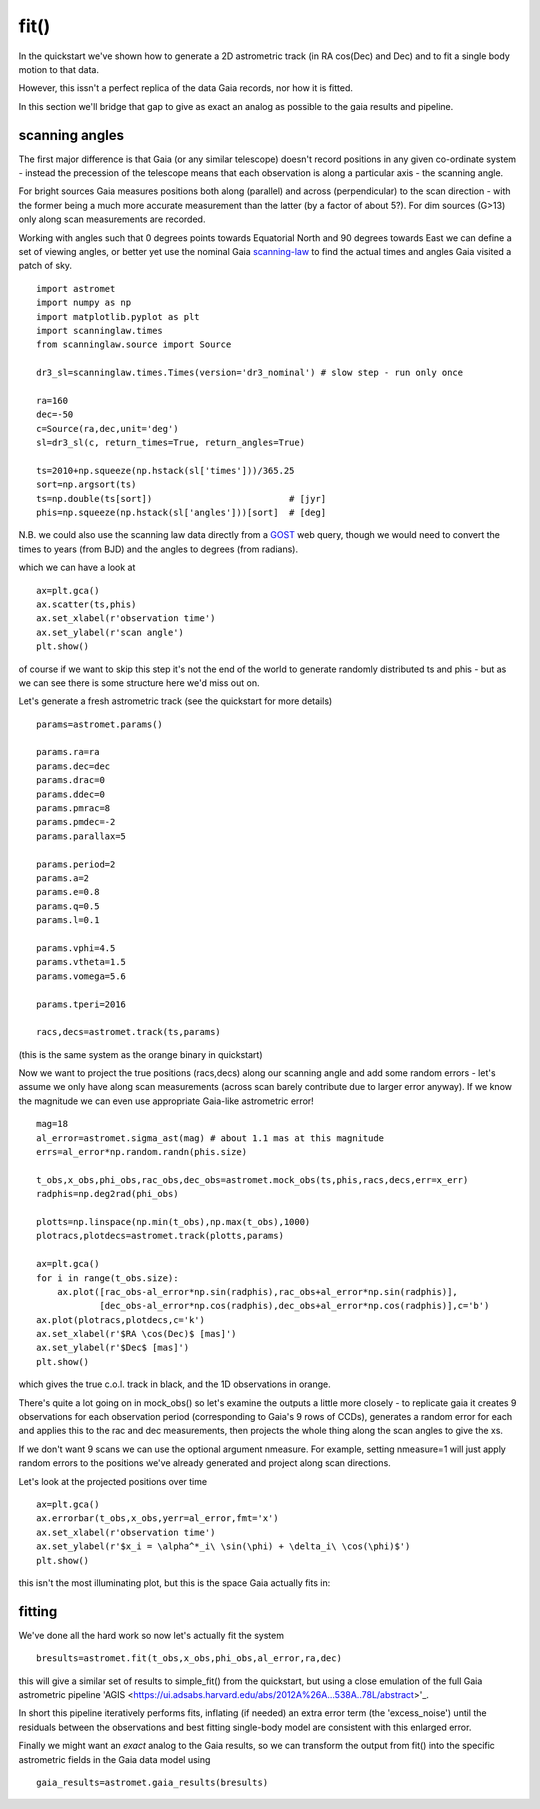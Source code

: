 fit()
==========

In the quickstart we've shown how to generate a 2D astrometric track (in RA cos(Dec) and Dec)
and to fit a single body motion to that data.

However, this issn't a perfect replica of the data Gaia records, nor how it is fitted.

In this section we'll bridge that gap to give as exact an analog as possible to the gaia results and pipeline.

scanning angles
---------------
The first major difference is that Gaia (or any similar telescope) doesn't record positions
in any given co-ordinate system - instead the precession of the telescope means that each observation
is along a particular axis - the scanning angle.

For bright sources Gaia measures positions both along (parallel) and across (perpendicular)
to the scan direction - with the former being a much more accurate measurement than the latter
(by a factor of about 5?). For dim sources (G>13) only along scan measurements are recorded.

Working with angles such that 0 degrees points towards Equatorial North and 90 degrees towards East
we can define a set of viewing angles, or better yet use the nominal Gaia scanning-law_ to find the actual
times and angles Gaia visited a patch of sky.

::

    import astromet
    import numpy as np
    import matplotlib.pyplot as plt
    import scanninglaw.times
    from scanninglaw.source import Source

    dr3_sl=scanninglaw.times.Times(version='dr3_nominal') # slow step - run only once

    ra=160
    dec=-50
    c=Source(ra,dec,unit='deg')
    sl=dr3_sl(c, return_times=True, return_angles=True)

    ts=2010+np.squeeze(np.hstack(sl['times']))/365.25
    sort=np.argsort(ts)
    ts=np.double(ts[sort])                          # [jyr]
    phis=np.squeeze(np.hstack(sl['angles']))[sort]  # [deg]


N.B. we could also use the scanning law data directly from a GOST_ web query, though we would need to convert the times to years (from BJD) and the angles to degrees (from radians).


which we can have a look at
::

    ax=plt.gca()
    ax.scatter(ts,phis)
    ax.set_xlabel(r'observation time')
    ax.set_ylabel(r'scan angle')
    plt.show()

.. image:: plots/scanningLaw.png
  :width: 400
  :alt: example scanning law

of course if we want to skip this step it's not the end of the world to generate randomly
distributed ts and phis - but as we can see there is some structure here we'd miss out on.

Let's generate a fresh astrometric track (see the quickstart for more details)
::
    params=astromet.params()

    params.ra=ra
    params.dec=dec
    params.drac=0
    params.ddec=0
    params.pmrac=8
    params.pmdec=-2
    params.parallax=5

    params.period=2
    params.a=2
    params.e=0.8
    params.q=0.5
    params.l=0.1

    params.vphi=4.5
    params.vtheta=1.5
    params.vomega=5.6

    params.tperi=2016

    racs,decs=astromet.track(ts,params)

(this is the same system as the orange binary in quickstart)

Now we want to project the true positions (racs,decs) along our scanning angle and
add some random errors - let's assume we only have along scan measurements
(across scan barely contribute due to larger error anyway). If we know the magnitude
we can even use appropriate Gaia-like astrometric error!

::

    mag=18
    al_error=astromet.sigma_ast(mag) # about 1.1 mas at this magnitude
    errs=al_error*np.random.randn(phis.size)

    t_obs,x_obs,phi_obs,rac_obs,dec_obs=astromet.mock_obs(ts,phis,racs,decs,err=x_err)
    radphis=np.deg2rad(phi_obs)

    plotts=np.linspace(np.min(t_obs),np.max(t_obs),1000)
    plotracs,plotdecs=astromet.track(plotts,params)

    ax=plt.gca()
    for i in range(t_obs.size):
        ax.plot([rac_obs-al_error*np.sin(radphis),rac_obs+al_error*np.sin(radphis)],
                [dec_obs-al_error*np.cos(radphis),dec_obs+al_error*np.cos(radphis)],c='b')
    ax.plot(plotracs,plotdecs,c='k')
    ax.set_xlabel(r'$RA \cos(Dec)$ [mas]')
    ax.set_ylabel(r'$Dec$ [mas]')
    plt.show()

which gives the true c.o.l. track in black, and the 1D observations in orange.


.. image:: plots/twoBodyScans.png
  :width: 400
  :alt: two body orbit scanned at particular angles

There's quite a lot going on in mock_obs() so let's examine the outputs a little
more closely - to replicate gaia it creates 9 observations for each observation period
(corresponding to Gaia's 9 rows of CCDs), generates a random error for each and applies
this to the rac and dec measurements, then projects the whole thing along the scan angles
to give the xs.

If we don't want 9 scans we can use the optional argument nmeasure. For example,
setting nmeasure=1 will just apply random errors to the positions we've already generated
and project along scan directions.

Let's look at the projected positions over time
::
    ax=plt.gca()
    ax.errorbar(t_obs,x_obs,yerr=al_error,fmt='x')
    ax.set_xlabel(r'observation time')
    ax.set_ylabel(r'$x_i = \alpha^*_i\ \sin(\phi) + \delta_i\ \cos(\phi)$')
    plt.show()

this isn't the most illuminating plot, but this is the space Gaia actually fits in:

.. image:: plots/scanXs.png
  :width: 400
  :alt: projected distance vs time

fitting
-------

We've done all the hard work so now let's actually fit the system
::

    bresults=astromet.fit(t_obs,x_obs,phi_obs,al_error,ra,dec)

this will give a similar set of results to simple_fit() from the quickstart,
but using a close emulation of the full Gaia astrometric pipeline
'AGIS <https://ui.adsabs.harvard.edu/abs/2012A%26A...538A..78L/abstract>'_.

In short this pipeline iteratively performs fits, inflating (if needed) an extra
error term (the 'excess_noise') until the residuals between the observations and best
fitting single-body model are consistent with this enlarged error.

Finally we might want an *exact* analog to the Gaia results, so we can transform
the output from fit() into the specific astrometric fields in the Gaia data model
using
::

    gaia_results=astromet.gaia_results(bresults)

.. _scanning-law: https://github.com/gaiaverse/scanninglaw
.. _GOST: https://gaia.esac.esa.int/gost/index.jsp
